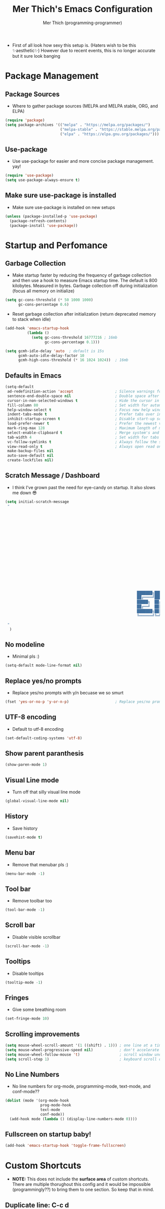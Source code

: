 #+TITLE: Mer Thich's Emacs Configuration
#+AUTHOR: Mer Thich (programming-programmer)

 * First of all look how sexy this setup is. (Haters wish to be this ✨aesthetic✨) However due to recent events, this is no longer accurate but it sure look banging

[[file:emacs_setup.png]]

* Package Management
** Package Sources 
 * Where to gather package sources (MELPA and MELPA stable, ORG, and ELPA)
#+begin_src emacs-lisp
    (require 'package)
    (setq package-archives '(("melpa" . "https://melpa.org/packages/")
                             ("melpa-stable" . "https://stable.melpa.org/packages/")
                             ("elpa" . "https://elpa.gnu.org/packages/")))
#+end_src

** Use-package
 * Use use-package for easier and more concise package management. yay!
#+begin_src emacs-lisp
    (require 'use-package)
    (setq use-package-always-ensure t)
#+end_src

** Make sure use-package is installed
 * Make sure use-package is installed on new setups
#+begin_src emacs-lisp
    (unless (package-installed-p 'use-package)
      (package-refresh-contents)
      (package-install 'use-package))

  #+end_src

* Startup and Perfomance
** Garbage Collection
 * Make startup faster by reducing the frequency of garbage collection and then use a hook to measure Emacs startup time. The default is 800 kilobytes. Measured in bytes. Garbage collection off during initialization (focus all memory on initialize)
#+begin_src emacs-lisp
    (setq gc-cons-threshold (* 50 1000 1000) 
          gc-cons-percentage 0.6)
#+end_src

 * Reset garbage collection after initialization (return deprecated memory to stack when idle)
#+begin_src emacs-lisp
    (add-hook 'emacs-startup-hook
              (lambda ()
                (setq gc-cons-threshold 16777216 ; 16mb
                      gc-cons-percentage 0.1)))

    (setq gcmh-idle-delay 'auto  ; default is 15s
          gcmh-auto-idle-delay-factor 10
          gcmh-high-cons-threshold (* 16 1024 1024))  ; 16mb
#+end_src

** Defaults in Emacs
#+begin_src emacs-lisp
  (setq-default
   ad-redefinition-action 'accept                   ; Silence warnings for redefinition
   sentence-end-double-space nil                    ; Double space after a period!? Inhumane!
   cursor-in-non-selected-windows t                 ; Hide the cursor in inactive windows
   fill-column 80                                   ; Set width for automatic line breaks
   help-window-select t                             ; Focus new help windows when opened
   indent-tabs-mode t                               ; Prefer tabs over inferior spaces
   inhibit-startup-screen t                         ; Disable start-up screen
   load-prefer-newer t                              ; Prefer the newest version of a file
   mark-ring-max 128                                ; Maximum length of mark ring
   select-enable-clipboard t                        ; Merge system's and Emacs' clipboard
   tab-width 4                                      ; Set width for tabs
   vc-follow-symlinks t                             ; Always follow the symlinks
   view-read-only t                                 ; Always open read only files in view mode
   make-backup-files nil
   auto-save-default nil
   create-lockfiles nil)
#+end_src

** Scratch Message / Dashboard
 * I think I've grown past the need for eye-candy on startup. It also slows me
   down 😎
#+begin_src emacs-lisp
  (setq initial-scratch-message
   " 
  


















                                                              ███████╗███╗   ███╗ █████╗  ██████╗███████╗
                                                              ██╔════╝████╗ ████║██╔══██╗██╔════╝██╔════╝
                                                              █████╗  ██╔████╔██║███████║██║     ███████╗
                                                              ██╔══╝  ██║╚██╔╝██║██╔══██║██║     ╚════██║
                                                              ███████╗██║ ╚═╝ ██║██║  ██║╚██████╗███████║
                                                              ╚══════╝╚═╝     ╚═╝╚═╝  ╚═╝ ╚═════╝╚══════╝
 
   "                                           
    )
#+end_src

** No modeline
 * Minimal pls :)
#+begin_src emacs-lisp
  (setq-default mode-line-format nil)
#+end_src

** Replace yes/no prompts
 * Replace yes/no prompts with y/n becuase we so smurt
#+begin_src emacs-lisp
    (fset 'yes-or-no-p 'y-or-n-p)                     ; Replace yes/no prompts with y/n
#+end_src 

** UTF-8 encoding
 * Default to utf-8 encoding
#+begin_src emacs-lisp
   (set-default-coding-systems 'utf-8)
#+end_src 

** Show parent paranthesis
#+begin_src emacs-lisp
    (show-paren-mode 1)
#+end_src 

** Visual Line mode
 * Turn off that silly visual line mode
#+begin_src emacs-lisp
    (global-visual-line-mode nil)
#+end_src 

** History
 * Save history
#+begin_src emacs-lisp
    (savehist-mode t)
#+end_src 

** Menu bar
 * Remove that menubar pls :)
#+begin_src emacs-lisp 
    (menu-bar-mode -1)
#+end_src 

** Tool bar
 * Remove toolbar too
#+begin_src emacs-lisp
    (tool-bar-mode -1)
#+end_src 

** Scroll bar
 * Disable visible scrollbar
#+begin_src emacs-lisp
    (scroll-bar-mode -1)
#+end_src 

** Tooltips
 * Disable tooltips
#+begin_src emacs-lisp
    (tooltip-mode -1)
#+end_src 

** Fringes
 * Give some breathing room
#+begin_src emacs-lisp
    (set-fringe-mode 10)   
#+end_src

** Scrolling improvements
#+begin_src emacs-lisp
    (setq mouse-wheel-scroll-amount '(1 ((shift) . 1))) ; one line at a time
    (setq mouse-wheel-progressive-speed nil)            ; don't accelerate scrolling
    (setq mouse-wheel-follow-mouse 't)                  ; scroll window under mouse
    (setq scroll-step 1)                                ; keyboard scroll one line at a time
#+end_src

** No Line Numbers
 * No line numbers for org-mode, programming-mode, text-mode, and conf-mode??
#+begin_src emacs-lisp
  (dolist (mode '(org-mode-hook
                  prog-mode-hook
                  text-mode
                  conf-mode))
    (add-hook mode (lambda () (display-line-numbers-mode 0))))
#+end_src
 
** Fullscreen on startup baby!
#+begin_src emacs-lisp
  (add-hook 'emacs-startup-hook 'toggle-frame-fullscreen)
#+end_src

* Custom Shortcuts
 * *NOTE:* This does not include the *surface area* of custom shortcuts. There are
   multiple thorughout this config and it would be impossible (programmingly??)
   to bring them to one section. So keep that in mind. 
** Duplicate line: C-c d
#+begin_src emacs-lisp
    (defun duplicate-line()
      (interactive)
      (move-beginning-of-line 1)
      (kill-line)
      (yank)
      (open-line 1)
      (next-line 1)
      (yank))

  (global-set-key (kbd "C-c d") 'duplicate-line)
#+end_src

** Rebind M-x
#+begin_src emacs-lisp
 (global-set-key "\C-x\C-m" 'execute-extended-command)
#+end_src

* Addons
** Guru Mode
 * Enable Guru Mode globally (disables arrow keys)
#+begin_src emacs-lisp
  (guru-global-mode +1)
#+end_src

** Mouse Mode
 * Disable mouse commands globally
#+begin_src emacs-lisp
  (use-package disable-mouse
    :config
    (disable-mouse-global-mode))
#+end_src

** Which-key
 * Shows which keys are avaliable. HAH! look at that pun. amazing
#+begin_src emacs-lisp
  (use-package which-key
    :init (which-key-mode)
    :diminish which-key-mode
    :config
    (setq which-key-idle-delay 0.3))
#+end_src

** Nyan Mode 
 * Nyan mode baby! 
#+begin_src emacs-lisp
  (use-package nyan-mode 
    :init (nyan-mode) 
    :config (setq nyan-wavy-trail t))
#+end_src

** Emojis 
 * Shamelessly stolen from this [[https://ianyepan.github.io/posts/emacs-emojis/][blog]]. Install Noto Color Emoji beforehand though 😔
#+begin_src emacs-lisp
  (use-package emojify
    :config
    (when (member "Noto Color Emoji" (font-family-list))
      (set-fontset-font
       t 'symbol (font-spec :family "Noto Color Emoji") nil 'prepend))
    (setq emojify-display-style 'unicode)
    (setq emojify-emoji-styles '(unicode))
    (bind-key* (kbd "C-c e") #'emojify-insert-emoji)) ; override binding in any mode
#+end_src

* Aesthetics
** Font: Source Code Pro
 * NOTE: On a new system, you will have to install Source Code Pro on the system
#+begin_src emacs-lisp
  (set-face-attribute 'default t :height 100 :weight 'medium)
  (set-face-attribute 'default t :font "Source Code Pro")
#+end_src

 * Font for org-mode
#+begin_src emacs-lisp
  (custom-theme-set-faces
   'user
   '(variable-pitch ((t (:family "Source Code Pro" :height 100 :weight medium))))
   '(fixed-pitch ((t ( :family "Source Code Pro" :height 100)))))
#+end_src 

** Theme: Minimal Grey
#+begin_src emacs-lisp
    (use-package doom-themes
      :config
      (load-theme 'doom-spacegrey t))
#+end_src

* Ivy
 * Ivy is an excellent completion framework for Emacs. It provides a minimal yet powerful selection menu that appears when you open files, switch buffers, and for many other tasks in Emacs. 
#+begin_src emacs-lisp
    (use-package ivy
      :bind (("C-s" . swiper)
           :map ivy-minibuffer-map
           ("TAB" . ivy-alt-done)
           ("C-j" . ivy-next-line)
           ("C-k" . ivy-previous-line)
           :map ivy-switch-buffer-map
           ("C-k" . ivy-previous-line)
           ("C-l" . ivy-done)
           ("C-d" . ivy-switch-buffer-kill)
           :map ivy-reverse-i-search-map
           ("C-k" . ivy-previous-line)
           ("C-d" . ivy-reverse-i-search-kill))
      :config
      (setq ivy-use-virtual-buffers t)
      (setq ivy-wrap t)
      (setq ivy-count-format "(%d/%d) ")
      (setq enable-recursive-minibuffers t)

      (ivy-mode 1))  

#+end_src

** Ivy Rich
 * ivy-rich adds extra columns to a few of the Counsel commands to provide more information about each item.
 #+begin_src emacs-lisp
   (use-package ivy-rich
    :init
    (ivy-rich-mode 1))
 #+end_src

** Counsel
 * Counsel is a customized set of commands to replace `find-file` with
   `counsel-find-file`, etc which provide useful commands for each of the default completion commands.
#+begin_src emacs-lisp
  (use-package counsel
    :bind (("C-x b" . 'counsel-switch-buffer)
           :map minibuffer-local-map
           ("C-r" . 'counsel-minibuffer-history))
    :config
    (counsel-mode 1))
#+end_src

* Org-Mode
** Org mode setup 
 * Turn on indentation and auto-fill mode for Org files
#+begin_src emacs-lisp
  (defun dw/org-mode-setup ()
    (org-indent-mode)
    (variable-pitch-mode 1)
    (auto-fill-mode)) 
#+end_src

 * This is another setup :)
#+begin_src emacs-lisp
    (use-package org
       :defer t
       :hook (org-mode . dw/org-mode-setup)
#+end_src

** Org Config
#+begin_src emacs-lisp
  :config
  (setq
#+end_src

*** Org Ellipsis
#+begin_src emacs-lisp
  org-ellipsis " ▾"
#+end_src

*** Keywords
#+begin_src emacs-lisp
org-todo-keywords
      '((sequence "TODO" "PROG" "DONE"))
#+end_src

*** Faces
#+begin_src emacs-lisp
    org-todo-keyword-faces
          '(("PROG" . (:foreground "red" :weight bold)))         
#+end_src

*** Source Fontify
#+begin_src emacs-lisp
  org-src-fontify-natively t
#+end_src

*** Quote and Verse Blocks
#+begin_src emacs-lisp
  org-fontify-quote-and-verse-blocks t
#+end_src

*** Org Tab Behaviors
#+begin_src emacs-lisp
  org-src-tab-acts-natively t
#+end_src

*** Source Code indentation
#+begin_src emacs-lisp
  org-edit-src-content-indentation 2
#+end_src

*** Block Startup
#+begin_src emacs-lisp
  org-hide-block-startup nil
#+end_src

*** Org Indentation
#+begin_src emacs-lisp
  org-src-preserve-indentation nil
#+end_src

*** Folded Org Headers
#+begin_src emacs-lisp
  org-startup-folded 'content
#+end_src

*** Seperator Lines
#+begin_src emacs-lisp
  org-cycle-separator-lines 2
#+end_src

*** Inline Images
#+begin_src emacs-lisp
  org-startup-with-inline-images t
#+end_src

*** Emphasis Markers
#+begin_src emacs-lisp
  org-hide-emphasis-markers t
#+end_src

*** Org Agenda Column View
#+begin_src emacs-lisp
  org-agenda-overriding-columns-format
  "%PRIORITY %TODO %ITEM %TAGS"
#+end_src

*** End of Org Defualt Block
#+begin_src emacs-lisp
)
#+end_src

** Org Capture Templates
#+begin_src emacs-lisp
    (setq org-capture-templates '(
#+end_src

*** Template
#+begin_src emacs-lisp
   ("t" "Todo" entry (file+headline "/mnt/chromeos/GoogleDrive/MyDrive/SchoolDocuments/Notes/20230527140013-refile.org" "Tasks")
    "* TODO %?\n ")
#+end_src

*** Meeting Template
#+begin_src emacs-lisp
   ("m" "Scheduled Meeting" entry (file+headline "/mnt/chromeos/GoogleDrive/MyDrive/SchoolDocuments/Notes/20230527140013-refile.org" "Meetings")
  "* %?\n ")
#+end_src

*** Reminders Template
#+begin_src emacs-lisp
   ("r" "Reminders" entry (file+headline "/mnt/chromeos/GoogleDrive/MyDrive/SchoolDocuments/Notes/20230527140013-refile.org" "Reminders")
  "* %?\n ")
#+end_src

*** Idea Template
#+begin_src emacs-lisp
   ("i" "Anything Ideas" entry (file+headline "/mnt/chromeos/GoogleDrive/MyDrive/SchoolDocuments/Notes/20230527140013-refile.org" "Ideas")
  "* %?\n ")
#+end_src

*** End of Org Capture Template
#+begin_src emacs-lisp
   ))
#+end_src

** Command to start Org-agenda: C-c a
#+begin_src emacs-lisp
  (global-set-key "\C-ca" 'org-agenda)
#+end_src

** Command to start Org-capture: C-c c
#+begin_src emacs-lisp
  (global-set-key "\C-cc" 'org-capture)
#+end_src

** Org-indent Face
 * Make sure org-indent face is avaliable
#+begin_src emacs-lisp
    (require 'org-indent)
#+end_src

** Pretty Header Bullet Points
 * Nice header bullet points
#+begin_src emacs-lisp
    (use-package org-superstar
      :after org
      :hook (org-mode . org-superstar-mode)
      :custom
      (org-superstar-remove-leading-stars t)
      (org-superstar-headline-bullets-list '("◉" "○" "●" "○" "●" "○" "●")))
#+end_src

** Header Sizes
#+begin_src emacs-lisp
    (custom-set-faces
     '(org-level-1 ((t (:inherit outline-1 :height 1.5))))
     '(org-level-2 ((t (:inherit outline-2 :height 1.3))))
     '(org-level-3 ((t (:inherit outline-3 :height 1.2))))
     '(org-level-4 ((t (:inherit outline-4 :height 1.1))))
     '(org-level-5 ((t (:inherit outline-5 :height 1.1))))
     )
#+end_src

** Code block templates
 * Type "<el" then hit Tab to expand template. More can be found [[https://orgmode.org/manual/Easy-templates.html][here]]. This is needed as of Org 9.2
#+begin_src emacs-lisp
    (require 'org-tempo)

    (add-to-list 'org-structure-template-alist '("sh" . "src sh"))
    (add-to-list 'org-structure-template-alist '("el" . "src emacs-lisp"))
#+end_src

** Pretty Symbols
#+begin_src emacs-lisp
  ;; Prettifying src blocks
  (setq-default prettify-symbols-alist '(("#+BEGIN_SRC" . "†")
                                         ("#+END_SRC" . "†")
                                         ("#+begin_src" . "†")
                                         ("#+end_src" . "†")
                                         (">=" . "≥")
                                         ("=>" . "⇨")))

  (setq prettify-symbols-unprettify-at-point 'right-edge)
  (add-hook 'org-mode-hook 'prettify-symbols-mode)
#+end_src

** End of Org Block
#+begin_src emacs-lisp   
 )
#+end_src

* Org-Roam
#+begin_src emacs-lisp
  (use-package org-roam
#+end_src

** Org Roam Directory
#+begin_src emacs-lisp  
    :custom
    (org-roam-directory "/mnt/chromeos/GoogleDrive/MyDrive/SchoolDocuments/Notes")
#+end_src

** Org Roam Completion
#+begin_src emacs-lisp
    (org-roam-completion-everywhere t)
    #+end_src

** Org Roam Capture Template
#+begin_src emacs-lisp
   (org-roam-capture-templates '(
#+end_src

*** Default Template
#+begin_src emacs-lisp
  ("d" "default" plain
   "%?"
   :if-new (file+head "%<%Y%m%d%H%M%S>-${slug}.org" "#+title: ${title}\n")
   :unnarrowed t)
#+end_src

*** Book Template
#+begin_src emacs-lisp
  ("b" "book notes" plain (file "/mnt/chromeos/GoogleDrive/MyDrive/SchoolDocuments/Notes/RoamTemplates/book.org")
   :if-new (file+head "%<%Y%m%d%H%M%S>-${slug}.org" "#+title: ${title}\n")
   :unnarrowed t)
#+end_src

*** Class Template
#+begin_src emacs-lisp
  ("c" "class" plain (file "/mnt/chromeos/GoogleDrive/MyDrive/SchoolDocuments/Notes/RoamTemplates/class.org")
   :if-new (file+head "%<%Y%m%d%H%M%S>-${slug}.org" "#+title: ${title}\n")
   :unnarrowed t)
#+end_src

*** End of Org Roam Capture Templates
#+begin_src emacs-lisp
  ))
#+end_src

** Org Roam Bindings
#+begin_src emacs-lisp
      :bind (("C-c n l" . org-roam-buffer-toggle)
             ("C-c n f" . org-roam-node-find)
             ("C-c n i" . org-roam-node-insert)
             :map org-mode-map
             ("C-M-i" . completion-at-point))
      :config
      (org-roam-setup)
  #+end_src

** End of Org Roam Block
  #+begin_src emacs-lisp
  )
#+end_src

* Development
** Rainbow delimeters
 * See the nested parentheses (God send) but only in programming-mode
#+begin_src emacs-lisp
  (use-package rainbow-delimiters
    :hook (prog-mode . rainbow-delimiters-mode))
 #+end_src

** Magit
 * Magit integration (git integration for emacs)
#+begin_src emacs-lisp
  (use-package magit
    :commands (magit-status magit-get-current-branch)
    :custom
    (magit-display-buffer-function #'magit-display-buffer-same-window-except-diff-v1))
#+end_src

* You have now reached the end of the configuration.
 * Do you cringe or are you enlightened? Have a great day :)
#+begin_src 
 _________________________________________
/ Invent and fit; have fits and reinvent! \
| We toast the Lisp programmer who pens   |
| his thoughts within nests of            |
\\ parentheses.                           /
  ---------------------------------------
         \   ^__^ 
          \  (oo)\_______
             (__)\       )\/\\
                 ||----w |
                 ||     ||
#+end_src
